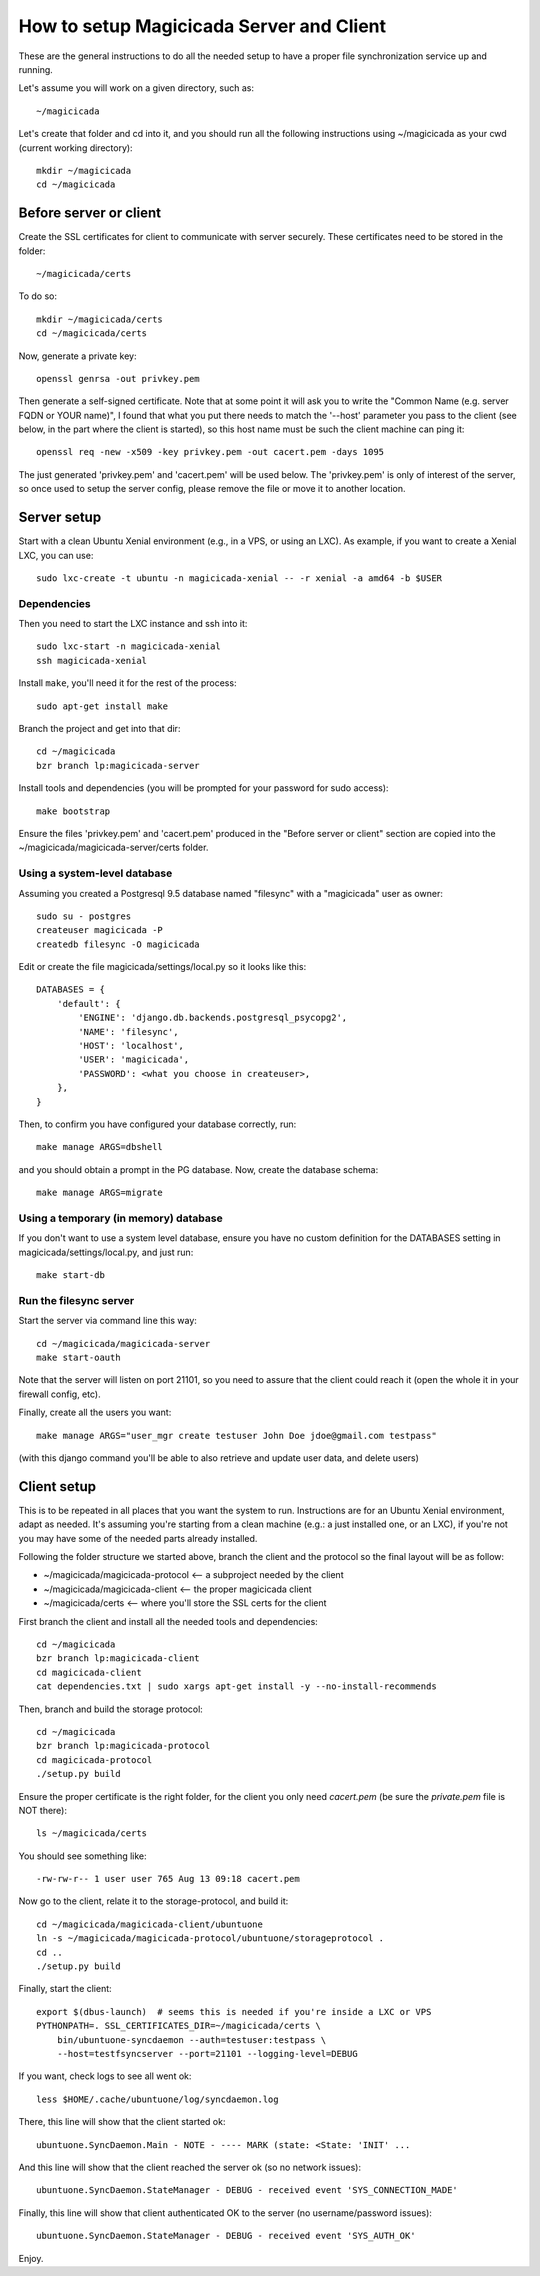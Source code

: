How to setup Magicicada Server and Client
=========================================

These are the general instructions to do all the needed setup to have
a proper file synchronization service up and running.

Let's assume you will work on a given directory, such as::

    ~/magicicada

Let's create that folder and cd into it, and you should run all the following
instructions using ~/magicicada as your cwd (current working directory)::

    mkdir ~/magicicada
    cd ~/magicicada


Before server or client
-----------------------

Create the SSL certificates for client to communicate with server
securely. These certificates need to be stored in the folder::

    ~/magicicada/certs

To do so::

    mkdir ~/magicicada/certs
    cd ~/magicicada/certs

Now, generate a private key::

    openssl genrsa -out privkey.pem

Then generate a self-signed certificate. Note that at some point it will
ask you to write the "Common Name (e.g. server FQDN or YOUR name)", I found
that what you put there needs to match the '--host' parameter you pass to the
client (see below, in the part where the client is started), so this host name
must be such the client machine can ping it::

    openssl req -new -x509 -key privkey.pem -out cacert.pem -days 1095

The just generated 'privkey.pem' and 'cacert.pem' will be used below.
The 'privkey.pem' is only of interest of the server, so once used to setup the
server config, please remove the file or move it to another location.


Server setup
------------

Start with a clean Ubuntu Xenial environment (e.g., in a VPS, or using
an LXC). As example, if you want to create a Xenial LXC, you can use::

    sudo lxc-create -t ubuntu -n magicicada-xenial -- -r xenial -a amd64 -b $USER

Dependencies
^^^^^^^^^^^^

Then you need to start the LXC instance and ssh into it::

    sudo lxc-start -n magicicada-xenial
    ssh magicicada-xenial

Install ``make``, you'll need it for the rest of the process::

    sudo apt-get install make

Branch the project and get into that dir::

    cd ~/magicicada
    bzr branch lp:magicicada-server

Install tools and dependencies (you will be prompted for your password for sudo
access)::

    make bootstrap

Ensure the files 'privkey.pem' and 'cacert.pem' produced in the "Before server
or client" section are copied into the ~/magicicada/magicicada-server/certs
folder.

Using a system-level database
^^^^^^^^^^^^^^^^^^^^^^^^^^^^^

Assuming you created a Postgresql 9.5 database named "filesync" with a
"magicicada" user as owner::

    sudo su - postgres
    createuser magicicada -P
    createdb filesync -O magicicada

Edit or create the file magicicada/settings/local.py so it looks like this::

    DATABASES = {
        'default': {
            'ENGINE': 'django.db.backends.postgresql_psycopg2',
            'NAME': 'filesync',
            'HOST': 'localhost',
            'USER': 'magicicada',
            'PASSWORD': <what you choose in createuser>,
        },
    }

Then, to confirm you have configured your database correctly, run::

    make manage ARGS=dbshell

and you should obtain a prompt in the PG database. Now, create the database
schema::

    make manage ARGS=migrate

Using a temporary (in memory) database
^^^^^^^^^^^^^^^^^^^^^^^^^^^^^^^^^^^^^^

If you don't want to use a system level database, ensure you have no custom
definition for the DATABASES setting in magicicada/settings/local.py, and just
run::

    make start-db

Run the filesync server
^^^^^^^^^^^^^^^^^^^^^^^

Start the server via command line this way::

    cd ~/magicicada/magicicada-server
    make start-oauth

Note that the server will listen on port 21101, so you need to assure that the
client could reach it (open the whole it in your firewall config, etc).

Finally, create all the users you want::

    make manage ARGS="user_mgr create testuser John Doe jdoe@gmail.com testpass"

(with this django command you'll be able to also retrieve and update user data,
and delete users)


Client setup
------------

This is to be repeated in all places that you want the system to run.
Instructions are for an Ubuntu Xenial environment, adapt as needed. It's
assuming you're starting from a clean machine (e.g.: a just installed one,
or an LXC), if you're not you may have some of the needed parts
already installed.

Following the folder structure we started above, branch the client and the
protocol so the final layout will be as follow:

- ~/magicicada/magicicada-protocol   <-- a subproject needed by the client
- ~/magicicada/magicicada-client   <-- the proper magicicada client
- ~/magicicada/certs   <-- where you'll store the SSL certs for the client

First branch the client and install all the needed tools and dependencies::

    cd ~/magicicada
    bzr branch lp:magicicada-client
    cd magicicada-client
    cat dependencies.txt | sudo xargs apt-get install -y --no-install-recommends

Then, branch and build the storage protocol::

    cd ~/magicicada
    bzr branch lp:magicicada-protocol
    cd magicicada-protocol
    ./setup.py build

Ensure the proper certificate is the right folder, for the client you only need
`cacert.pem` (be sure the `private.pem` file is NOT there)::

    ls ~/magicicada/certs

You should see something like::

    -rw-rw-r-- 1 user user 765 Aug 13 09:18 cacert.pem

Now go to the client, relate it to the storage-protocol, and build it::

    cd ~/magicicada/magicicada-client/ubuntuone
    ln -s ~/magicicada/magicicada-protocol/ubuntuone/storageprotocol .
    cd ..
    ./setup.py build

Finally, start the client::

    export $(dbus-launch)  # seems this is needed if you're inside a LXC or VPS
    PYTHONPATH=. SSL_CERTIFICATES_DIR=~/magicicada/certs \
        bin/ubuntuone-syncdaemon --auth=testuser:testpass \
        --host=testfsyncserver --port=21101 --logging-level=DEBUG

If you want, check logs to see all went ok::

    less $HOME/.cache/ubuntuone/log/syncdaemon.log


There, this line will show that the client started ok::

    ubuntuone.SyncDaemon.Main - NOTE - ---- MARK (state: <State: 'INIT' ...


And this line will show that the client reached the server ok (so no
network issues)::

    ubuntuone.SyncDaemon.StateManager - DEBUG - received event 'SYS_CONNECTION_MADE'


Finally, this line will show that client authenticated OK to the server
(no username/password issues)::

    ubuntuone.SyncDaemon.StateManager - DEBUG - received event 'SYS_AUTH_OK'


Enjoy.
